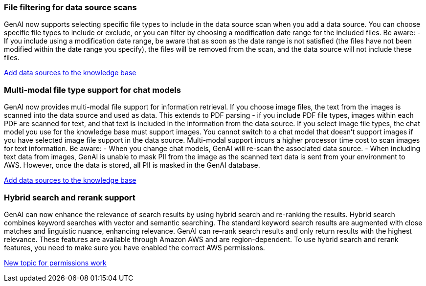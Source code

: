 === File filtering for data source scans
GenAI now supports selecting specific file types to include in the data source scan when you add a data source. You can choose specific file types to include or exclude, or you can filter by choosing a modification date range for the included files. 
Be aware: 
- If you include using a modification date range, be aware that as soon as the date range is not satisfied (the files have not been modified within the date range you specify), the files will be removed from the scan, and the data source will not include these files.

link:https://docs.netapp.com/us-en/workload-genai/create-knowledgebase.html#add-data-sources-to-the-knowledge-base[Add data sources to the knowledge base]

=== Multi-modal file type support for chat models
GenAI now provides multi-modal file support for information retrieval. If you choose image files, the text from the images is scanned into the data source and used as data. This extends to PDF parsing - if you include PDF file types, images within each PDF are scanned for text, and that text is included in the information from the data source. If you select image file types, the chat model you use for the knowledge base must support images. You cannot switch to a chat model that doesn't support images if you have selected image file support in the data source. Multi-modal support incurs a higher processor time cost to scan images for text information. 
Be aware:
- When you change chat models, GenAI will re-scan the associated data source.
- When including text data from images, GenAI is unable to mask PII from the image as the scanned text data is sent from your environment to AWS. However, once the data is stored, all PII is masked in the GenAI database.
 
link:https://docs.netapp.com/us-en/workload-genai/create-knowledgebase.html#add-data-sources-to-the-knowledge-base[Add data sources to the knowledge base]

=== Hybrid search and rerank support

GenAI can now enhance the relevance of search results by using hybrid search and re-ranking the results. Hybrid search combines keyword searches with vector and semantic searching. The standard keyword search results are augmented with close matches and linguistic nuance, enhancing relevance. GenAI can re-rank search results and only return results with the highest relevance. These features are available through Amazon AWS and are region-dependent. To use hybrid search and rerank features, you need to make sure you have enabled the correct AWS permissions.

link:#[New topic for permissions work]

